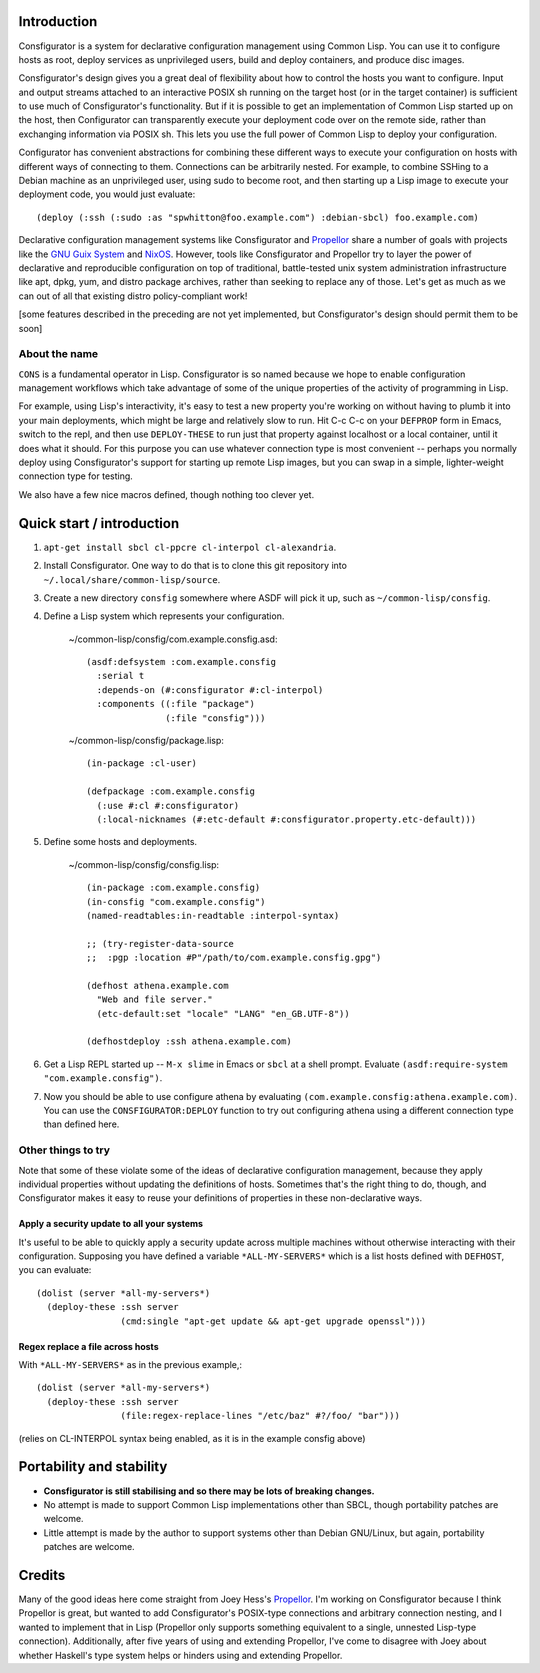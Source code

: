 Introduction
============

Consfigurator is a system for declarative configuration management using
Common Lisp.  You can use it to configure hosts as root, deploy services as
unprivileged users, build and deploy containers, and produce disc images.

Consfigurator's design gives you a great deal of flexibility about how to
control the hosts you want to configure.  Input and output streams attached to
an interactive POSIX sh running on the target host (or in the target
container) is sufficient to use much of Consfigurator's functionality.  But if
it is possible to get an implementation of Common Lisp started up on the host,
then Configurator can transparently execute your deployment code over on the
remote side, rather than exchanging information via POSIX sh.  This lets you
use the full power of Common Lisp to deploy your configuration.

Configurator has convenient abstractions for combining these different ways to
execute your configuration on hosts with different ways of connecting to them.
Connections can be arbitrarily nested.  For example, to combine SSHing to a
Debian machine as an unprivileged user, using sudo to become root, and then
starting up a Lisp image to execute your deployment code, you would just
evaluate::

  (deploy (:ssh (:sudo :as "spwhitton@foo.example.com") :debian-sbcl) foo.example.com)

Declarative configuration management systems like Consfigurator and Propellor_
share a number of goals with projects like the `GNU Guix System`_ and
`NixOS`_.  However, tools like Consfigurator and Propellor try to layer the
power of declarative and reproducible configuration on top of traditional,
battle-tested unix system administration infrastructure like apt, dpkg, yum,
and distro package archives, rather than seeking to replace any of those.
Let's get as much as we can out of all that existing distro policy-compliant
work!

[some features described in the preceding are not yet implemented, but
Consfigurator's design should permit them to be soon]

.. _Propellor: https://propellor.branchable.com/
.. _GNU Guix System: https://guix.gnu.org/
.. _NixOS: https://nixos.org/

About the name
--------------

``CONS`` is a fundamental operator in Lisp.  Consfigurator is so named because
we hope to enable configuration management workflows which take advantage of
some of the unique properties of the activity of programming in Lisp.

For example, using Lisp's interactivity, it's easy to test a new property
you're working on without having to plumb it into your main deployments, which
might be large and relatively slow to run.  Hit C-c C-c on your ``DEFPROP``
form in Emacs, switch to the repl, and then use ``DEPLOY-THESE`` to run just
that property against localhost or a local container, until it does what it
should.  For this purpose you can use whatever connection type is most
convenient -- perhaps you normally deploy using Consfigurator's support for
starting up remote Lisp images, but you can swap in a simple, lighter-weight
connection type for testing.

We also have a few nice macros defined, though nothing too clever yet.

Quick start / introduction
==========================

1. ``apt-get install sbcl cl-ppcre cl-interpol cl-alexandria``.

2. Install Consfigurator.  One way to do that is to clone this git repository
   into ``~/.local/share/common-lisp/source``.

3. Create a new directory ``consfig`` somewhere where ASDF will pick it up,
   such as ``~/common-lisp/consfig``.

4. Define a Lisp system which represents your configuration.

    ~/common-lisp/consfig/com.example.consfig.asd::

        (asdf:defsystem :com.example.consfig
          :serial t
          :depends-on (#:consfigurator #:cl-interpol)
          :components ((:file "package")
                       (:file "consfig")))

    ~/common-lisp/consfig/package.lisp::

        (in-package :cl-user)

        (defpackage :com.example.consfig
          (:use #:cl #:consfigurator)
          (:local-nicknames (#:etc-default #:consfigurator.property.etc-default)))

5. Define some hosts and deployments.

    ~/common-lisp/consfig/consfig.lisp::

        (in-package :com.example.consfig)
        (in-consfig "com.example.consfig")
	(named-readtables:in-readtable :interpol-syntax)

	;; (try-register-data-source
        ;;  :pgp :location #P"/path/to/com.example.consfig.gpg")

        (defhost athena.example.com
          "Web and file server."
          (etc-default:set "locale" "LANG" "en_GB.UTF-8"))

        (defhostdeploy :ssh athena.example.com)

6. Get a Lisp REPL started up -- ``M-x slime`` in Emacs or ``sbcl`` at a shell
   prompt.  Evaluate ``(asdf:require-system "com.example.consfig")``.

7. Now you should be able to use configure athena by evaluating
   ``(com.example.consfig:athena.example.com)``.  You can use the
   ``CONSFIGURATOR:DEPLOY`` function to try out configuring athena using a
   different connection type than defined here.

Other things to try
-------------------

Note that some of these violate some of the ideas of declarative configuration
management, because they apply individual properties without updating the
definitions of hosts.  Sometimes that's the right thing to do, though, and
Consfigurator makes it easy to reuse your definitions of properties in these
non-declarative ways.

Apply a security update to all your systems
~~~~~~~~~~~~~~~~~~~~~~~~~~~~~~~~~~~~~~~~~~~

It's useful to be able to quickly apply a security update across multiple
machines without otherwise interacting with their configuration.  Supposing
you have defined a variable ``*ALL-MY-SERVERS*`` which is a list hosts defined
with ``DEFHOST``, you can evaluate::

  (dolist (server *all-my-servers*)
    (deploy-these :ssh server
                  (cmd:single "apt-get update && apt-get upgrade openssl")))

Regex replace a file across hosts
~~~~~~~~~~~~~~~~~~~~~~~~~~~~~~~~~

With ``*ALL-MY-SERVERS*`` as in the previous example,::

  (dolist (server *all-my-servers*)
    (deploy-these :ssh server
                  (file:regex-replace-lines "/etc/baz" #?/foo/ "bar")))

(relies on CL-INTERPOL syntax being enabled, as it is in the example consfig
above)

Portability and stability
=========================

- **Consfigurator is still stabilising and so there may be lots of breaking
  changes.**

- No attempt is made to support Common Lisp implementations other than SBCL,
  though portability patches are welcome.

- Little attempt is made by the author to support systems other than Debian
  GNU/Linux, but again, portability patches are welcome.

Credits
=======

Many of the good ideas here come straight from Joey Hess's Propellor_.  I'm
working on Consfigurator because I think Propellor is great, but wanted to add
Consfigurator's POSIX-type connections and arbitrary connection nesting, and I
wanted to implement that in Lisp (Propellor only supports something equivalent
to a single, unnested Lisp-type connection).  Additionally, after five years
of using and extending Propellor, I've come to disagree with Joey about
whether Haskell's type system helps or hinders using and extending Propellor.

.. Propellor_: https://propellor.branchable.com/

